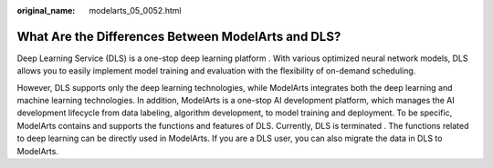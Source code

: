 :original_name: modelarts_05_0052.html

.. _modelarts_05_0052:

What Are the Differences Between ModelArts and DLS?
===================================================

Deep Learning Service (DLS) is a one-stop deep learning platform . With various optimized neural network models, DLS allows you to easily implement model training and evaluation with the flexibility of on-demand scheduling.

However, DLS supports only the deep learning technologies, while ModelArts integrates both the deep learning and machine learning technologies. In addition, ModelArts is a one-stop AI development platform, which manages the AI development lifecycle from data labeling, algorithm development, to model training and deployment. To be specific, ModelArts contains and supports the functions and features of DLS. Currently, DLS is terminated . The functions related to deep learning can be directly used in ModelArts. If you are a DLS user, you can also migrate the data in DLS to ModelArts.
